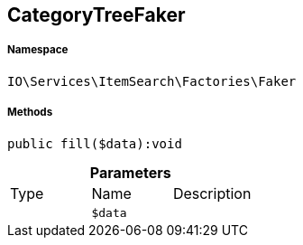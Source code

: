 :table-caption!:
:example-caption!:
:source-highlighter: prettify
:sectids!:
[[io__categorytreefaker]]
== CategoryTreeFaker





===== Namespace

`IO\Services\ItemSearch\Factories\Faker`






===== Methods

[source%nowrap, php]
----

public fill($data):void

----

    







.*Parameters*
|===
|Type |Name |Description
|
a|`$data`
|
|===


